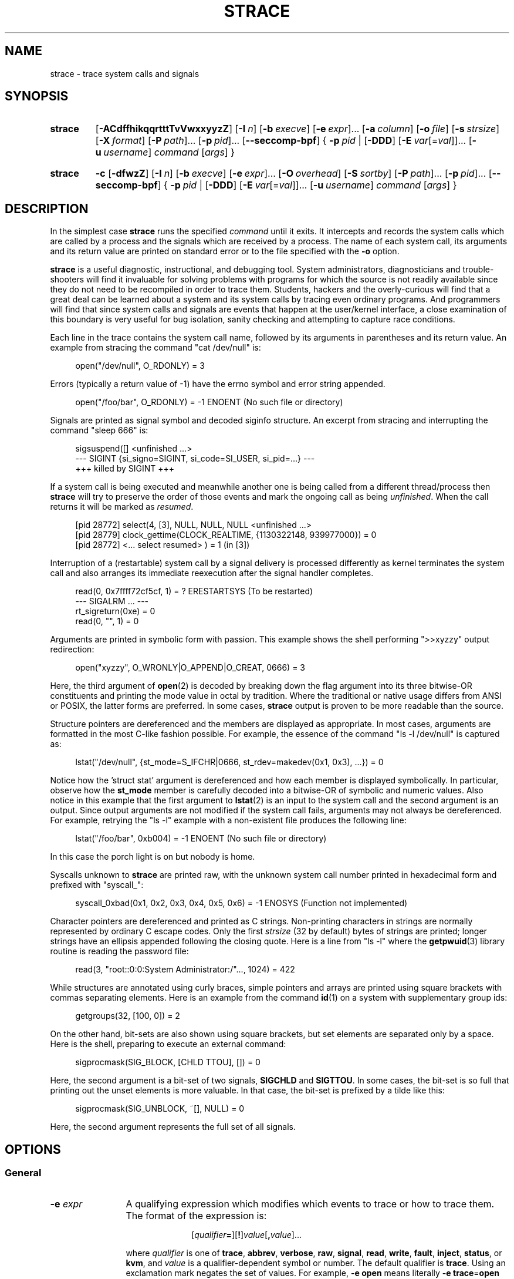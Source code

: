 .\" Copyright (c) 1991, 1992 Paul Kranenburg <pk@cs.few.eur.nl>
.\" Copyright (c) 1993 Branko Lankester <branko@hacktic.nl>
.\" Copyright (c) 1993, 1994, 1995, 1996 Rick Sladkey <jrs@world.std.com>
.\" Copyright (c) 1996-2017 The strace developers.
.\" All rights reserved.
.\"
.\" SPDX-License-Identifier: LGPL-2.1-or-later
.de CW
.sp
.in +4n
.nf
.ft CW
..
.de CE
.ft R
.fi
.in
.sp
..
.\" Like .OP, but with ellipsis at the end in order to signify that option
.\" can be provided multiple times. Based on .OP definition in groff's
.\" an-ext.tmac.
.de OM
.  ie \\n(.$-1 \
.    RI "[\fB\\$1\fP" "\ \\$2" "]...\&"
.  el \
.    RB "[" "\\$1" "]...\&"
..
.\" Required option.
.de OR
.  ie \\n(.$-1 \
.    RI "\fB\\$1\fP" "\ \\$2"
.  el \
.    BR "\\$1"
..
.TH STRACE 1 "2020-02-04" "strace 5.5"
.SH NAME
strace \- trace system calls and signals
.SH SYNOPSIS
.SY strace
.if '#'#' .OP \-ACdffhikqqrtttTvVwxxyyzZ
.if ''#' .OP \-ACdffhiqqrtttTvVwxxyyzZ
.OP \-I n
.OP \-b execve
.OM \-e expr
.OP \-a column
.OP \-o file
.OP \-s strsize
.OP \-X format
.OM \-P path
.OM \-p pid
.OP \-\-seccomp\-bpf
.BR "" {
.OR \-p pid
.BR "" |
.OP \-DDD
.OM \-E var\fR[=\fIval\fR]
.OP \-u username
.IR command " [" args ]
.BR "" }
.YS
.SY strace
.B \-c
.OP \-dfwzZ
.OP \-I n
.OP \-b execve
.OM \-e expr
.OP \-O overhead
.OP \-S sortby
.OM \-P path
.OM \-p pid
.OP \-\-seccomp\-bpf
.BR "" {
.OR \-p pid
.BR "" |
.OP \-DDD
.OM \-E var\fR[=\fIval\fR]
.OP -u username
.IR command " [" args ]
.BR "" }
.YS
.SH DESCRIPTION
.IX "strace command" "" "\fLstrace\fR command"
.LP
In the simplest case
.B strace
runs the specified
.I command
until it exits.
It intercepts and records the system calls which are called
by a process and the signals which are received by a process.
The name of each system call, its arguments and its return value
are printed on standard error or to the file specified with the
.B \-o
option.
.LP
.B strace
is a useful diagnostic, instructional, and debugging tool.
System administrators, diagnosticians and trouble-shooters will find
it invaluable for solving problems with
programs for which the source is not readily available since
they do not need to be recompiled in order to trace them.
Students, hackers and the overly-curious will find that
a great deal can be learned about a system and its system calls by
tracing even ordinary programs.  And programmers will find that
since system calls and signals are events that happen at the user/kernel
interface, a close examination of this boundary is very
useful for bug isolation, sanity checking and
attempting to capture race conditions.
.LP
Each line in the trace contains the system call name, followed
by its arguments in parentheses and its return value.
An example from stracing the command "cat /dev/null" is:
.CW
open("/dev/null", O_RDONLY) = 3
.CE
Errors (typically a return value of \-1) have the errno symbol
and error string appended.
.CW
open("/foo/bar", O_RDONLY) = \-1 ENOENT (No such file or directory)
.CE
Signals are printed as signal symbol and decoded siginfo structure.
An excerpt from stracing and interrupting the command "sleep 666" is:
.CW
sigsuspend([] <unfinished ...>
--- SIGINT {si_signo=SIGINT, si_code=SI_USER, si_pid=...} ---
+++ killed by SIGINT +++
.CE
If a system call is being executed and meanwhile another one is being called
from a different thread/process then
.B strace
will try to preserve the order of those events and mark the ongoing call as
being
.IR unfinished .
When the call returns it will be marked as
.IR resumed .
.CW
[pid 28772] select(4, [3], NULL, NULL, NULL <unfinished ...>
[pid 28779] clock_gettime(CLOCK_REALTIME, {1130322148, 939977000}) = 0
[pid 28772] <... select resumed> )      = 1 (in [3])
.CE
Interruption of a (restartable) system call by a signal delivery is processed
differently as kernel terminates the system call and also arranges its
immediate reexecution after the signal handler completes.
.CW
read(0, 0x7ffff72cf5cf, 1)              = ? ERESTARTSYS (To be restarted)
--- SIGALRM ... ---
rt_sigreturn(0xe)                       = 0
read(0, "", 1)                          = 0
.CE
Arguments are printed in symbolic form with passion.
This example shows the shell performing ">>xyzzy" output redirection:
.CW
open("xyzzy", O_WRONLY|O_APPEND|O_CREAT, 0666) = 3
.CE
Here, the third argument of
.BR open (2)
is decoded by breaking down the
flag argument into its three bitwise-OR constituents and printing the
mode value in octal by tradition.  Where the traditional or native
usage differs from ANSI or POSIX, the latter forms are preferred.
In some cases,
.B strace
output is proven to be more readable than the source.
.LP
Structure pointers are dereferenced and the members are displayed
as appropriate.  In most cases, arguments are formatted in the most C-like
fashion possible.
For example, the essence of the command "ls \-l /dev/null" is captured as:
.CW
lstat("/dev/null", {st_mode=S_IFCHR|0666, st_rdev=makedev(0x1, 0x3), ...}) = 0
.CE
Notice how the 'struct stat' argument is dereferenced and how each member is
displayed symbolically.  In particular, observe how the
.B st_mode
member is carefully decoded into a bitwise-OR of symbolic and numeric values.
Also notice in this example that the first argument to
.BR lstat (2)
is an input to the system call and the second argument is an output.
Since output arguments are not modified if the system call fails, arguments may
not always be dereferenced.  For example, retrying the "ls \-l" example
with a non-existent file produces the following line:
.CW
lstat("/foo/bar", 0xb004) = \-1 ENOENT (No such file or directory)
.CE
In this case the porch light is on but nobody is home.
.LP
Syscalls unknown to
.B strace
are printed raw, with the unknown system call number printed in hexadecimal form
and prefixed with "syscall_":
.CW
syscall_0xbad(0x1, 0x2, 0x3, 0x4, 0x5, 0x6) = -1 ENOSYS (Function not implemented)
.CE
.LP
Character pointers are dereferenced and printed as C strings.
Non-printing characters in strings are normally represented by
ordinary C escape codes.
Only the first
.I strsize
(32 by default) bytes of strings are printed;
longer strings have an ellipsis appended following the closing quote.
Here is a line from "ls \-l" where the
.BR getpwuid (3)
library routine is reading the password file:
.CW
read(3, "root::0:0:System Administrator:/"..., 1024) = 422
.CE
While structures are annotated using curly braces, simple pointers
and arrays are printed using square brackets with commas separating
elements.  Here is an example from the command
.BR id (1)
on a system with supplementary group ids:
.CW
getgroups(32, [100, 0]) = 2
.CE
On the other hand, bit-sets are also shown using square brackets,
but set elements are separated only by a space.
Here is the shell, preparing to execute an external command:
.CW
sigprocmask(SIG_BLOCK, [CHLD TTOU], []) = 0
.CE
Here, the second argument is a bit-set of two signals,
.BR SIGCHLD " and " SIGTTOU .
In some cases, the bit-set is so full that printing out the unset
elements is more valuable.  In that case, the bit-set is prefixed by
a tilde like this:
.CW
sigprocmask(SIG_UNBLOCK, ~[], NULL) = 0
.CE
Here, the second argument represents the full set of all signals.
.SH OPTIONS
.SS General
.TP 12
.BI "\-e " expr
A qualifying expression which modifies which events to trace
or how to trace them.  The format of the expression is:
.RS 15
.IP
[\,\fIqualifier\/\fB=\fR][\fB!\fR]\,\fIvalue\/\fR[\fB,\fR\,\fIvalue\/\fR]...
.RE
.IP
where
.I qualifier
is one of
.BR trace ,
.BR abbrev ,
.BR verbose ,
.BR raw ,
.BR signal ,
.BR read ,
.BR write ,
.BR fault ,
.BR inject ,
.BR status ,
or
.BR kvm ,
and
.I value
is a qualifier-dependent symbol or number.  The default
qualifier is
.BR trace .
Using an exclamation mark negates the set of values.  For example,
.BR \-e "\ " open
means literally
.BR \-e "\ " trace = open
which in turn means trace only the
.B open
system call.  By contrast,
.BR \-e "\ " trace "=!" open
means to trace every system call except
.BR open .
In addition, the special values
.B all
and
.B none
have the obvious meanings.
.IP
Note that some shells use the exclamation point for history
expansion even inside quoted arguments.  If so, you must escape
the exclamation point with a backslash.
.SS Startup
.TP 12
\fB\-E\ \fIvar\fR=\,\fIval\fR
.TQ
.BR "\-\-env" = \fIvar\fR = \fIval\fR
Run command with
.IR var = val
in its list of environment variables.
.TP
.BI "\-E " var
.TQ
.BR "\-\-env" = \fIvar\fR
Remove
.IR var
from the inherited list of environment variables before passing it on to
the command.
.TP
.BI "\-p " pid
.TQ
.BR "\-\-attach" = \fIpid\fR
Attach to the process with the process
.SM ID
.I pid
and begin tracing.
The trace may be terminated
at any time by a keyboard interrupt signal
.RB ( CTRL\-C ).
.B strace
will respond by detaching itself from the traced process(es)
leaving it (them) to continue running.
Multiple
.B \-p
options can be used to attach to many processes in addition to
.I command
(which is optional if at least one
.B \-p
option is given).
.B \-p
"`pidof PROG`" syntax is supported.
.TP
.BI "\-u " username
.TQ
.BR "\-\-user" = \fIusername\fR
Run command with the user \s-1ID\s0, group \s-2ID\s0, and
supplementary groups of
.IR username .
This option is only useful when running as root and enables the
correct execution of setuid and/or setgid binaries.
Unless this option is used setuid and setgid programs are executed
without effective privileges.
.SS Tracing
.TP 12
.BI "\-b " syscall
.TQ
.BR "\-\-detach\-on" = \fIsyscall\fR
If specified syscall is reached, detach from traced process.
Currently, only
.BR execve (2)
syscall is supported.  This option is useful if you want to trace
multi-threaded process and therefore require
.BR \-f ,
but don't want to trace its (potentially very complex) children.
.TP
.B \-D
Run tracer process as a grandchild, not as the parent of the
tracee.  This reduces the visible effect of
.B strace
by keeping the tracee a direct child of the calling process.
.TP
.B \-DD
Run tracer process as tracee's grandchild in a separate process group.
In addition to reduction of the visible effect of
.BR strace ,
it also avoids killing of
.B strace
with
.BR kill (2)
issued to the whole process group.
.TP
.B \-DDD
Run tracer process as tracee's grandchild in a separate session
("true daemonisation").
In addition to reduction of the visible effect of
.BR strace ,
it also avoids killing of
.B strace
upon session termination.
.TP
.B \-f
Trace child processes as they are created by currently traced
processes as a result of the
.BR fork (2),
.BR vfork (2)
and
.BR clone (2)
system calls.  Note that
.B \-p
.I PID
.B \-f
will attach all threads of process
.I PID
if it is multi-threaded, not only thread with
.IR thread_id " = " PID .
.TP
.B \-ff
If the
.B \-o
.I filename
option is in effect, each processes trace is written to
.IR filename . pid
where
.I pid
is the numeric process id of each process.
This is incompatible with
.BR \-c ,
since no per-process counts are kept.
.IP
One might want to consider using
.BR strace-log-merge (1)
to obtain a combined strace log view.
.TP
.BI "\-I " interruptible
When
.B strace
can be interrupted by signals (such as pressing
.BR CTRL\-C ).
.RS
.TP 4
.B 1
no signals are blocked;
.TQ
.B 2
fatal signals are blocked while decoding syscall (default);
.TQ
.B 3
fatal signals are always blocked (default if
.BR -o " " \fIFILE\fR " " \fIPROG\fR );
.TQ
.B 4
fatal signals and
.BR SIGTSTP " (" CTRL\-Z )
are always blocked (useful to make
.BI "strace -o " "FILE PROG"
not stop on
.BR CTRL\-Z ,
default if
.BR \-D ).
.RE
.SS Filtering
.TP 12
\fB\-e\ trace\fR=\,\fIsyscall_set\fR
.TQ
\fB\-\-trace\fR=\,\fIsyscall_set\fR
Trace only the specified set of system calls.
.I syscall_set
is defined as
[\fB!\fR]\,\fIvalue\fR[\fB,\fR\,\fIvalue\/\fR],
and
.I value
can be one of the following:
.RS
.TP 13
.I syscall
Trace specific syscall, specified by its name (but see
.BR NOTES ).
.TP
.BI ? value
Question mark before the syscall qualification allows suppression of error
in case no syscalls matched the qualification provided.
.TP
.BI / regex
Trace only those system calls that match the
.IR regex .
You can use
.B POSIX
Extended Regular Expression syntax (see
.BR regex (7)).
.TP
.IB syscall @64
Trace
.I syscall
only for the 64-bit personality.
.TP
.IB syscall @32
Trace
.I syscall
only for the 32-bit personality.
.TP
.IB syscall @x32
Trace
.I syscall
only for the 32-on-64-bit personality.
.TP
.B %file
.TQ
.BR file
Trace all system calls which take a file name as an argument.  You
can think of this as an abbreviation for
.BR "\-e\ trace" = open , stat , chmod , unlink ,...
which is useful to seeing what files the process is referencing.
Furthermore, using the abbreviation will ensure that you don't
accidentally forget to include a call like
.BR lstat (2)
in the list.  Betchya woulda forgot that one.
The syntax without a preceding percent sign
.RB (\[dq] "-e trace" = file \[dq])
is deprecated.
.TP
.B %process
.TQ
.B process
Trace all system calls which involve process management.  This
is useful for watching the fork, wait, and exec steps of a process.
The syntax without a preceding percent sign
.RB (\[dq] "-e trace" = process \[dq])
is deprecated.
.TP
.B %net
.TQ
.B %network
.TQ
.B network
Trace all the network related system calls.
The syntax without a preceding percent sign
.RB (\[dq] "-e trace" = network \[dq])
is deprecated.
.TP
.BR %signal
.TQ
.BR signal
Trace all signal related system calls.
The syntax without a preceding percent sign
.RB (\[dq] "-e trace" = signal \[dq])
is deprecated.
.TP
.BR %ipc
.TQ
.BR ipc
Trace all IPC related system calls.
The syntax without a preceding percent sign
.RB (\[dq] "-e trace" = ipc \[dq])
is deprecated.
.TP
.BR %desc
.TQ
.BR desc
Trace all file descriptor related system calls.
The syntax without a preceding percent sign
.RB (\[dq] "-e trace" = desc \[dq])
is deprecated.
.TP
.BR %memory
.TQ
.BR memory
Trace all memory mapping related system calls.
The syntax without a preceding percent sign
.RB (\[dq] "-e trace" = memory \[dq])
is deprecated.
.TP
.BR %creds
Trace system calls that read or modify user and group identifiers or capability sets.
.TP
.BR %stat
Trace stat syscall variants.
.TP
.BR %lstat
Trace lstat syscall variants.
.TP
.BR %fstat
Trace fstat and fstatat syscall variants.
.TP
.BR %%stat
Trace syscalls used for requesting file status (stat, lstat, fstat, fstatat,
statx, and their variants).
.TP
.BR %statfs
Trace statfs, statfs64, statvfs, osf_statfs, and osf_statfs64 system calls.
The same effect can be achieved with
.BR "\-e\ trace" = /^(.*_)?statv?fs
regular expression.
.TP
.BR %fstatfs
Trace fstatfs, fstatfs64, fstatvfs, osf_fstatfs, and osf_fstatfs64 system calls.
The same effect can be achieved with
.BR "\-e\ trace" = /fstatv?fs
regular expression.
.TP
.BR %%statfs
Trace syscalls related to file system statistics (statfs-like, fstatfs-like,
and ustat).  The same effect can be achieved with
.BR "\-e\ trace" = /statv?fs|fsstat|ustat
regular expression.
.TP
.BR %pure
Trace syscalls that always succeed and have no arguments.
Currently, this list includes
.BR arc_gettls "(2), " getdtablesize "(2), " getegid "(2), " getegid32 "(2),"
.BR geteuid "(2), " geteuid32 "(2), " getgid "(2), " getgid32 "(2),"
.BR getpagesize "(2), " getpgrp "(2), " getpid "(2), " getppid "(2),"
.BR get_thread_area (2)
(on architectures other than x86),
.BR gettid "(2), " get_tls "(2), " getuid "(2), " getuid32 "(2),"
.BR getxgid "(2), " getxpid "(2), " getxuid "(2), " kern_features "(2), and"
.BR metag_get_tls "(2)"
syscalls.
.RE
.IP
The
.B \-c
option is useful for determining which system calls might be useful
to trace.  For example,
.BR trace = open,close,read,write
means to only
trace those four system calls.  Be careful when making inferences
about the user/kernel boundary if only a subset of system calls
are being monitored.  The default is
.BR trace = all .
.TP
\fB\-e\ signal\fR=\,\fIset\fR
.TQ
\fB\-\-signal\fR=\,\fIset\fR
Trace only the specified subset of signals.  The default is
.BR signal = all .
For example,
.BR signal "=!" SIGIO
(or
.BR signal "=!" io )
causes
.B SIGIO
signals not to be traced.
.TP
\fB\-e\ status\fR=\,\fIset\fR
.TQ
\fB\-\-status\fR=\,\fIset\fR
Print only system calls with the specified return status.  The default is
.BR status = all .
When using the
.B status
qualifier, because
.B strace
waits for system calls to return before deciding whether they should be printed
or not, the traditional order of events may not be preserved anymore.  If two
system calls are executed by concurrent threads,
.B strace
will first print both the entry and exit of the first system call to exit,
regardless of their respective entry time.  The entry and exit of the second
system call to exit will be printed afterwards.  Here is an example when
.BR select (2)
is called, but a different thread calls
.BR clock_gettime (2)
before
.BR select (2)
finishes:
.CW
[pid 28779] 1130322148.939977 clock_gettime(CLOCK_REALTIME, {1130322148, 939977000}) = 0
[pid 28772] 1130322148.438139 select(4, [3], NULL, NULL, NULL) = 1 (in [3])
.CE
.I set
can include the following elements:
.RS
.TP 13
.B successful
Trace system calls that returned without an error code.
The
.B -z
option has the effect of
.BR status = successful .
.TQ
.B failed
Trace system calls that returned with an error code.
The
.B -Z
option has the effect of
.BR status = failed .
.TQ
.B unfinished
Trace system calls that did not return.  This might happen, for example, due to
an execve call in a neighbour thread.
.TQ
.B unavailable
Trace system calls that returned but strace failed to fetch the error status.
.TQ
.B detached
Trace system calls for which strace detached before the return.
.RE
.TP
.BI "\-P " path
.TQ
.BR "\-\-trace\-path" = \fIpath\fR
Trace only system calls accessing
.IR path .
Multiple
.B \-P
options can be used to specify several paths.
.TP
.B \-z
Print only syscalls that returned without an error code.
.TP
.B \-Z
Print only syscalls that returned with an error code.
.SS Output format
.TP 12
.BI "\-a " column
.TQ
.BR "\-\-columns" = \fIcolumn\fR
Align return values in a specific column (default column 40).
.TP
\fB\-e\ abbrev\fR=\,\fIsyscall_set\fR
.TQ
\fB\-\-abbrev\fR=\,\fIsyscall_set\fR
Abbreviate the output from printing each member of large structures.
The syntax of the
.I syscall_set
specification is the same as in the
.B "-e trace"
option.
The default is
.BR abbrev = all .
The
.B \-v
option has the effect of
.BR abbrev = none .
.TP
\fB\-e\ verbose\fR=\,\fIsyscall_set\fR
.TQ
\fB\-\-verbose\fR=\,\fIsyscall_set\fR
Dereference structures for the specified set of system calls.
The syntax of the
.I syscall_set
specification is the same as in the
.B "-e trace"
option.
The default is
.BR verbose = all .
.TP
\fB\-e\ raw\fR=\,\fIsyscall_set\fR
.TQ
\fB\-\-raw\fR=\,\fIsyscall_set\fR
Print raw, undecoded arguments for the specified set of system calls.
The syntax of the
.I syscall_set
specification is the same as in the
.B "-e trace"
option.
This option has the effect of causing all arguments to be printed
in hexadecimal.  This is mostly useful if you don't trust the
decoding or you need to know the actual numeric value of an
argument.
See also
.B \-X raw
option.
.TP
\fB\-e\ read\fR=\,\fIset\fR
.TQ
\fB\-\-read\fR=\,\fIset\fR
Perform a full hexadecimal and ASCII dump of all the data read from
file descriptors listed in the specified set.  For example, to see
all input activity on file descriptors
.I 3
and
.I 5
use
\fB\-e\ read\fR=\,\fI3\fR,\fI5\fR.
Note that this is independent from the normal tracing of the
.BR read (2)
system call which is controlled by the option
.BR -e "\ " trace = read .
.TP
\fB\-e\ write\fR=\,\fIset\fR
.TQ
\fB\-\-write\fR=\,\fIset\fR
Perform a full hexadecimal and ASCII dump of all the data written to
file descriptors listed in the specified set.  For example, to see
all output activity on file descriptors
.I 3
and
.I 5
use
\fB\-e\ write\fR=\,\fI3\fR,\,\fI5\fR.
Note that this is independent from the normal tracing of the
.BR write (2)
system call which is controlled by the option
.BR -e "\ " trace = write .
.TP
.BR "\-e\ kvm" = vcpu
.TQ
.BR "\-\-kvm" = vcpu
Print the exit reason of kvm vcpu.  Requires Linux kernel version 4.16.0
or higher.
.TP
.B \-i
.TQ
.B \-\-instruction\-pointer
Print the instruction pointer at the time of the system call.
.if '#'#' .TP
.if '#'#' .B \-k
.if '#'#' .TQ
.if '#'#' .B \-\-stack\-traces
.if '#'#' Print the execution stack trace of the traced
.if '#'#' processes after each system call.
.TP
.BI "\-o " filename
.TQ
.BR "\-\-output" = \fIfilename\fR
Write the trace output to the file
.I filename
rather than to stderr.
.IR filename . pid
form is used if
.B \-ff
option is supplied.
If the argument begins with '|' or '!', the rest of the
argument is treated as a command and all output is piped to it.
This is convenient for piping the debugging output to a program
without affecting the redirections of executed programs.
The latter is not compatible with
.B \-ff
option currently.
.TP
.B \-A
.TQ
.B \-\-output\-append\-mode
Open the file provided in the
.B \-o
option in append mode.
.TP
.B \-q
Suppress messages about attaching, detaching etc.  This happens
automatically when output is redirected to a file and the command
is run directly instead of attaching.
.TP
.B \-qq
If given twice, suppress messages about process exit status.
.TP
.B \-r
Print a relative timestamp upon entry to each system call.  This
records the time difference between the beginning of successive
system calls.
Note that since
.B \-r
option uses the monotonic clock time for measuring time difference and not the
wall clock time, its measurements can differ from the difference in time
reported by the
.B \-t
option.
.TP
.BI "\-s " strsize
.TQ
.BR "\-\-string\-limit" = \fIstrsize\fR
Specify the maximum string size to print (the default is 32).  Note
that filenames are not considered strings and are always printed in
full.
.TP
.B \-t
Prefix each line of the trace with the wall clock time.
.TP
.B \-tt
If given twice, the time printed will include the microseconds.
.TP
.B \-ttt
If given thrice, the time printed will include the microseconds
and the leading portion will be printed as the number
of seconds since the epoch.
.TP
.B \-T
Show the time spent in system calls.  This records the time
difference between the beginning and the end of each system call.
.TP
.B \-v
.TQ
.B \-\-no\-abbrev
Print unabbreviated versions of environment, stat, termios, etc.
calls.  These structures are very common in calls and so the default
behavior displays a reasonable subset of structure members.  Use
this option to get all of the gory details.
.TP
.B \-x
Print all non-ASCII strings in hexadecimal string format.
.TP
.B \-xx
Print all strings in hexadecimal string format.
.TP
.BI "\-X " format
.TQ
.BR "\-\-const\-print\-style" = \fIformat\fR
Set the format for printing of named constants and flags.
Supported
.I format
values are:
.RS
.TP 10
.B raw
Raw number output, without decoding.
.TQ
.B abbrev
Output a named constant or a set of flags instead of the raw number if they are
found.
This is the default
.B strace
behaviour.
.TQ
.B verbose
Output both the raw value and the decoded string (as a comment).
.RE
.TP
.B \-y
Print paths associated with file descriptor arguments.
.TP
.B \-yy
Print protocol specific information associated with socket file descriptors,
and block/character device number associated with device file descriptors.
.SS Statistics
.TP 12
.B \-c
.TQ
.B \-\-summary\-only
Count time, calls, and errors for each system call and report a summary on
program exit, suppressing the regular output.
This attempts to show system time (CPU time spent running
in the kernel) independent of wall clock time.  If
.B \-c
is used with
.BR \-f ,
only aggregate totals for all traced processes are kept.
.TP
.B \-C
.TQ
.B \-\-summary
Like
.B \-c
but also print regular output while processes are running.
.TP
.BI "\-O " overhead
Set the overhead for tracing system calls to
.IR overhead .
This is useful for overriding the default heuristic for guessing
how much time is spent in mere measuring when timing system calls using
the
.B \-c
option.  The accuracy of the heuristic can be gauged by timing a given
program run without tracing (using
.BR time (1))
and comparing the accumulated
system call time to the total produced using
.BR \-c .
.IP
The format of
.I overhead
specification is described in section
.IR "Time specification format description".
.TP
.BI "\-S " sortby
.TQ
.BR "\-\-summary\-sort\-by" = \fIsortby\fR
Sort the output of the histogram printed by the
.B \-c
option by the specified criterion.  Legal values are
.BR time " (or " time_total " or " total_time ),
.BR calls " (or " count ),
.BR errors " (or " error ),
.BR name " (or " syscall " or " syscall_name ),
and
.BR nothing " (or " none );
default is
.BR time .
.TP
.B \-w
.TQ
.B \-\-summary\-wall\-clock
Summarise the time difference between the beginning and end of
each system call.  The default is to summarise the system time.
.SS Tampering
.TP 12
\fB\-e\ inject\fR=\,\fIsyscall_set\/\fR[:\fBerror\fR=\,\fIerrno\/\fR|:\fBretval\fR=\,\fIvalue\/\fR][:\fBsignal\fR=\,\fIsig\/\fR][:\fBsyscall\fR=\fIsyscall\fR][:\fBdelay_enter\fR=\,\fIdelay\/\fR][:\fBdelay_exit\fR=\,\fIdelay\/\fR][:\fBwhen\fR=\,\fIexpr\/\fR]
.TQ
\fB\-\-inject\fR=\,\fIsyscall_set\/\fR[:\fBerror\fR=\,\fIerrno\/\fR|:\fBretval\fR=\,\fIvalue\/\fR][:\fBsignal\fR=\,\fIsig\/\fR][:\fBsyscall\fR=\fIsyscall\fR][:\fBdelay_enter\fR=\,\fIdelay\/\fR][:\fBdelay_exit\fR=\,\fIdelay\/\fR][:\fBwhen\fR=\,\fIexpr\/\fR]
Perform syscall tampering for the specified set of syscalls.
The syntax of the
.I syscall_set
specification is the same as in the
.B "-e trace"
option.
.IP
At least one of
.BR error ,
.BR retval ,
.BR signal ,
.BR delay_enter ,
or
.B delay_exit
options has to be specified.
.B error
and
.B retval
are mutually exclusive.
.IP
If :\fBerror\fR=\,\fIerrno\/\fR option is specified,
a fault is injected into a syscall invocation:
the syscall number is replaced by -1 which corresponds to an invalid syscall
(unless a syscall is specified with :\fBsyscall=\fR option),
and the error code is specified using a symbolic
.I errno
value like
.B ENOSYS
or a numeric value within 1..4095 range.
.IP
If :\fBretval\fR=\,\fIvalue\/\fR option is specified,
success injection is performed: the syscall number is replaced by -1,
but a bogus success value is returned to the callee.
.IP
If :\fBsignal\fR=\,\fIsig\/\fR option is specified with either a symbolic value
like
.B SIGSEGV
or a numeric value within 1..\fBSIGRTMAX\fR range,
that signal is delivered on entering every syscall specified by the
.IR set .
.IP
If :\fBdelay_enter\fR=\,\fIdelay\/\fR or :\fBdelay_exit\fR=\,\fIdelay\/\fR
options are specified, delay injection is performed: the tracee is delayed
by time period specified by
.IR delay
on entering or exiting the syscall, respectively.
The format of
.I delay
specification is described in section
.IR "Time specification format description".
.IP
If :\fBsignal\fR=\,\fIsig\/\fR option is specified without
:\fBerror\fR=\,\fIerrno\/\fR, :\fBretval\fR=\,\fIvalue\/\fR or
:\fBdelay_{enter,exit}\fR=\,\fIusecs\/\fR options,
then only a signal
.I sig
is delivered without a syscall fault or delay injection.
Conversely, :\fBerror\fR=\,\fIerrno\/\fR or
:\fBretval\fR=\,\fIvalue\/\fR option without
:\fBdelay_enter\fR=\,\fIdelay\/\fR,
:\fBdelay_exit\fR=\,\fIdelay\/\fR or
:\fBsignal\fR=\,\fIsig\/\fR options injects a fault without delivering a signal
or injecting a delay, etc.
.IP
If both :\fBerror\fR=\,\fIerrno\/\fR or :\fBretval\fR=\,\fIvalue\/\fR
and :\fBsignal\fR=\,\fIsig\/\fR options are specified, then both
a fault or success is injected and a signal is delivered.
.IP
if :\fBsyscall\fR=\fIsyscall\fR option is specified, the corresponding syscall
with no side effects is injected instead of -1.
Currently, only "pure" (see
.BR "-e trace" = "%pure"
description) syscalls can be specified there.
.IP
Unless a :\fBwhen\fR=\,\fIexpr\fR subexpression is specified,
an injection is being made into every invocation of each syscall from the
.IR set .
.IP
The format of the subexpression is one of the following:
.RS
.TP 12
.I first
For every syscall from the
.IR set ,
perform an injection for the syscall invocation number
.I first
only.
.TQ
\fIfirst\/\fB+\fR
For every syscall from the
.IR set ,
perform injections for the syscall invocation number
.I first
and all subsequent invocations.
.TQ
\fIfirst\/\fB+\fIstep\fR
For every syscall from the
.IR set ,
perform injections for syscall invocations number
.IR first ,
.IR first + step ,
.IR first + step + step ,
and so on.
.RE
.IP
For example, to fail each third and subsequent chdir syscalls with
.BR ENOENT ,
use
\fB\-e\ inject\fR=\,\fIchdir\/\fR:\fBerror\fR=\,\fIENOENT\/\fR:\fBwhen\fR=\,\fI3\/\fB+\fR.
.IP
The valid range for numbers
.I first
and
.I step
is 1..65535.
.IP
An injection expression can contain only one
.BR error =
or
.BR retval =
specification, and only one
.BR signal =
specification.  If an injection expression contains multiple
.BR when =
specifications, the last one takes precedence.
.IP
Accounting of syscalls that are subject to injection
is done per syscall and per tracee.
.IP
Specification of syscall injection can be combined
with other syscall filtering options, for example,
\fB\-P \fI/dev/urandom \fB\-e inject\fR=\,\fIfile\/\fR:\fBerror\fR=\,\fIENOENT\fR.
.TP
\fB\-e\ fault\fR=\,\fIsyscall_set\/\fR[:\fBerror\fR=\,\fIerrno\/\fR][:\fBwhen\fR=\,\fIexpr\/\fR]
.TQ
\fB\-\-fault\fR=\,\fIsyscall_set\/\fR[:\fBerror\fR=\,\fIerrno\/\fR][:\fBwhen\fR=\,\fIexpr\/\fR]
Perform syscall fault injection for the specified set of syscalls.
.IP
This is equivalent to more generic
\fB\-e\ inject\fR= expression with default value of
.I errno
option set to
.BR ENOSYS .
.SS Miscellaneous
.TP 12
.B \-d
.TQ
.B \-\-debug
Show some debugging output of
.B strace
itself on the standard error.
.TP
.B \-F
This option is deprecated.  It is retained for backward compatibility only
and may be removed in future releases.
Usage of multiple instances of
.B \-F
option is still equivalent to a single
.BR \-f ,
and it is ignored at all if used along with one or more instances of
.B \-f
option.
.TP
.B \-h
.TQ
.B \-\-help
Print the help summary.
.TP
.B \-\-seccomp\-bpf
Enable (experimental) usage of seccomp-bpf (see
.BR seccomp (2))
to have
.BR ptrace (2)-stops
only when system calls that are being traced occur in the traced processes.
Implies the
.B \-f
option.
An attempt to rely on seccomp-bpf to filter system calls may fail for various
reasons, e.g. there are too many system calls to filter, the seccomp API is not
available, or
.B strace
itself is being traced.
.B \-\-seccomp\-bpf
is also ineffective on processes attached using
.BR \-p .
In cases when seccomp-bpf filter setup failed,
.B strace
proceeds as usual and stops traced processes on every system call.
.TP
.B \-V
.TQ
.B \-\-version
Print the version number of
.BR strace .
.SS "Time specification format description"
.PP
Time values can be specified as a decimal floating point number
(in a format accepted by
.BR strtod (3)),
optionally followed by one of the following suffices that specify
the unit of time:
.B s
(seconds),
.B ms
(milliseconds),
.B us
(microseconds), or
.B ns
(nanoseconds).
If no suffix is specified, the value is interpreted as microseconds.
.PP
The described format is used for
.BR \-O ", " "\-e inject" = delay_enter ", and " "\-e inject" = delay_exit
options.
.SH DIAGNOSTICS
When
.I command
exits,
.B strace
exits with the same exit status.
If
.I command
is terminated by a signal,
.B strace
terminates itself with the same signal, so that
.B strace
can be used as a wrapper process transparent to the invoking parent process.
Note that parent-child relationship (signal stop notifications,
.BR getppid (2)
value, etc) between traced process and its parent are not preserved
unless
.B \-D
is used.
.LP
When using
.B \-p
without a
.IR command ,
the exit status of
.B strace
is zero unless no processes has been attached or there was an unexpected error
in doing the tracing.
.SH "SETUID INSTALLATION"
If
.B strace
is installed setuid to root then the invoking user will be able to
attach to and trace processes owned by any user.
In addition setuid and setgid programs will be executed and traced
with the correct effective privileges.
Since only users trusted with full root privileges should be allowed
to do these things,
it only makes sense to install
.B strace
as setuid to root when the users who can execute it are restricted
to those users who have this trust.
For example, it makes sense to install a special version of
.B strace
with mode 'rwsr-xr--', user
.B root
and group
.BR trace ,
where members of the
.B trace
group are trusted users.
If you do use this feature, please remember to install
a regular non-setuid version of
.B strace
for ordinary users to use.
.SH "MULTIPLE PERSONALITIES SUPPORT"
On some architectures,
.B strace
supports decoding of syscalls for processes that use different ABI rather than
the one
.B strace
uses.
Specifically, in addition to decoding native ABI,
.B strace
can decode the following ABIs on the following architectures:
.TS H
allbox;
lb lb
l l.
Architecture	ABIs supported
x86_64	i386, x32 [1]; i386 [2]
AArch64	ARM 32-bit EABI
PowerPC 64-bit [3]	PowerPC 32-bit
s390x	s390
SPARC 64-bit	SPARC 32-bit
TILE 64-bit	TILE 32-bit
.TE
.RS 0
.TP 5
[1]
When
.B strace
is built as an x86_64 application
.TQ
[2]
When
.B strace
is built as an x32 application
.TQ
[3]
Big endian only
.RE
.PP
This support is optional and relies on ability to generate and parse structure
definitions during the build time.
Please refer to the output of the
.B strace \-V
command in order to figure out what support is available in your
.B strace
build ("non-native" refers to an ABI that differs from the ABI
.B strace
has):
.TP 15
.B m32-mpers
.B strace
can trace and properly decode non-native 32-bit binaries.
.TQ
.B no-m32-mpers
.B strace
can trace, but cannot properly decode non-native 32-bit binaries.
.TQ
.B mx32-mpers
.B strace
can trace and properly decode non-native 32-on-64-bit binaries.
.TQ
.B no-mx32-mpers
.B strace
can trace, but cannot properly decode non-native 32-on-64-bit binaries.
.PP
If the output contains neither
.B m32-mpers
nor
.BR no-m32-mpers ,
then decoding of non-native 32-bit binaries is not implemented at all
or not applicable.
.PP
Likewise, if the output contains neither
.B mx32-mpers
nor
.BR no-mx32-mpers ,
then decoding of non-native 32-on-64-bit binaries is not implemented at all
or not applicable.
.SH NOTES
It is a pity that so much tracing clutter is produced by systems
employing shared libraries.
.LP
It is instructive to think about system call inputs and outputs
as data-flow across the user/kernel boundary.  Because user-space
and kernel-space are separate and address-protected, it is
sometimes possible to make deductive inferences about process
behavior using inputs and outputs as propositions.
.LP
In some cases, a system call will differ from the documented behavior
or have a different name.  For example, the
.BR faccessat (2)
system call does not have
.I flags
argument, and the
.BR setrlimit (2)
library function uses
.BR prlimit64 (2)
system call on modern (2.6.38+) kernels.  These
discrepancies are normal but idiosyncratic characteristics of the
system call interface and are accounted for by C library wrapper
functions.
.LP
Some system calls have different names in different architectures and
personalities.  In these cases, system call filtering and printing
uses the names that match corresponding
.BR __NR_ *
kernel macros of the tracee's architecture and personality.
There are two exceptions from this general rule:
.BR arm_fadvise64_64 (2)
ARM syscall and
.BR xtensa_fadvise64_64 (2)
Xtensa syscall are filtered and printed as
.BR fadvise64_64 (2).
.LP
On x32, syscalls that are intended to be used by 64-bit processes and not x32
ones (for example,
.BR readv (2),
that has syscall number 19 on x86_64, with its x32 counterpart has syscall
number 515), but called with
.B __X32_SYSCALL_BIT
flag being set, are designated with
.B "#64"
suffix.
.LP
On some platforms a process that is attached to with the
.B \-p
option may observe a spurious
.B EINTR
return from the current system call that is not restartable.
(Ideally, all system calls should be restarted on
.B strace
attach, making the attach invisible
to the traced process, but a few system calls aren't.
Arguably, every instance of such behavior is a kernel bug.)
This may have an unpredictable effect on the process
if the process takes no action to restart the system call.
.LP
As
.B strace
executes the specified
.I command
directly and does not employ a shell for that, scripts without shebang
that usually run just fine when invoked by shell fail to execute with
.B ENOEXEC
error.
It is advisable to manually supply a shell as a
.I command
with the script as its argument.
.SH BUGS
Programs that use the
.I setuid
bit do not have
effective user
.SM ID
privileges while being traced.
.LP
A traced process runs slowly.
.LP
Traced processes which are descended from
.I command
may be left running after an interrupt signal
.RB ( CTRL\-C ).
.SH HISTORY
The original
.B strace
was written by Paul Kranenburg
for SunOS and was inspired by its
.B trace
utility.
The SunOS version of
.B strace
was ported to Linux and enhanced
by Branko Lankester, who also wrote the Linux kernel support.
Even though Paul released
.B strace
2.5 in 1992,
Branko's work was based on Paul's
.B strace
1.5 release from 1991.
In 1993, Rick Sladkey merged
.B strace
2.5 for SunOS and the second release of
.B strace
for Linux, added many of the features of
.BR truss (1)
from SVR4, and produced an
.B strace
that worked on both platforms.  In 1994 Rick ported
.B strace
to SVR4 and Solaris and wrote the
automatic configuration support.  In 1995 he ported
.B strace
to Irix
and tired of writing about himself in the third person.
.PP
Beginning with 1996,
.B strace
was maintained by Wichert Akkerman.
During his tenure,
.B strace
development migrated to CVS; ports to FreeBSD and many architectures on Linux
(including ARM, IA-64, MIPS, PA-RISC, PowerPC, s390, SPARC) were introduced.
In 2002, the burden of
.B strace
maintainership was transferred to Roland McGrath.
Since then,
.B strace
gained support for several new Linux architectures (AMD64, s390x, SuperH),
bi-architecture support for some of them, and received numerous additions and
improvements in syscalls decoders on Linux;
.B strace
development migrated to
.B git
during that period.
Since 2009,
.B strace
is actively maintained by Dmitry Levin.
.B strace
gained support for AArch64, ARC, AVR32, Blackfin, Meta, Nios II, OpenSISC 1000,
RISC-V, Tile/TileGx, Xtensa architectures since that time.
In 2012, unmaintained and apparently broken support for non-Linux operating
systems was removed.
Also, in 2012
.B strace
gained support for path tracing and file descriptor path decoding.
In 2014, support for stack traces printing was added.
In 2016, syscall fault injection was implemented.
.PP
For the additional information, please refer to the
.B NEWS
file and
.B strace
repository commit log.
.SH REPORTING BUGS
Problems with
.B strace
should be reported to the
.UR mailto:strace\-devel@lists.strace.io
.B strace
mailing list
.UE .
.SH "SEE ALSO"
.BR strace-log-merge (1),
.BR ltrace (1),
.BR perf-trace (1),
.BR trace-cmd (1),
.BR time (1),
.BR ptrace (2),
.BR proc (5)
.PP
.UR https://strace.io/
.B strace
Home Page
.UE
.SH AUTHORS
The complete list of
.B strace
contributors can be found in the
.B CREDITS
file.
